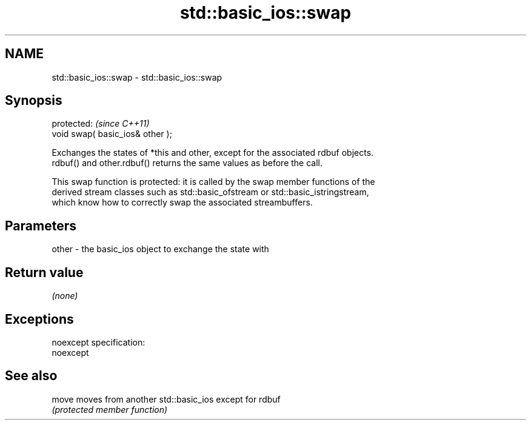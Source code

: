 .TH std::basic_ios::swap 3 "Nov 25 2015" "2.0 | http://cppreference.com" "C++ Standard Libary"
.SH NAME
std::basic_ios::swap \- std::basic_ios::swap

.SH Synopsis
   protected:                      \fI(since C++11)\fP
   void swap( basic_ios& other );

   Exchanges the states of *this and other, except for the associated rdbuf objects.
   rdbuf() and other.rdbuf() returns the same values as before the call.

   This swap function is protected: it is called by the swap member functions of the
   derived stream classes such as std::basic_ofstream or std::basic_istringstream,
   which know how to correctly swap the associated streambuffers.

.SH Parameters

   other - the basic_ios object to exchange the state with

.SH Return value

   \fI(none)\fP

.SH Exceptions

   noexcept specification:  
   noexcept
     

.SH See also

   move moves from another std::basic_ios except for rdbuf
        \fI(protected member function)\fP 
